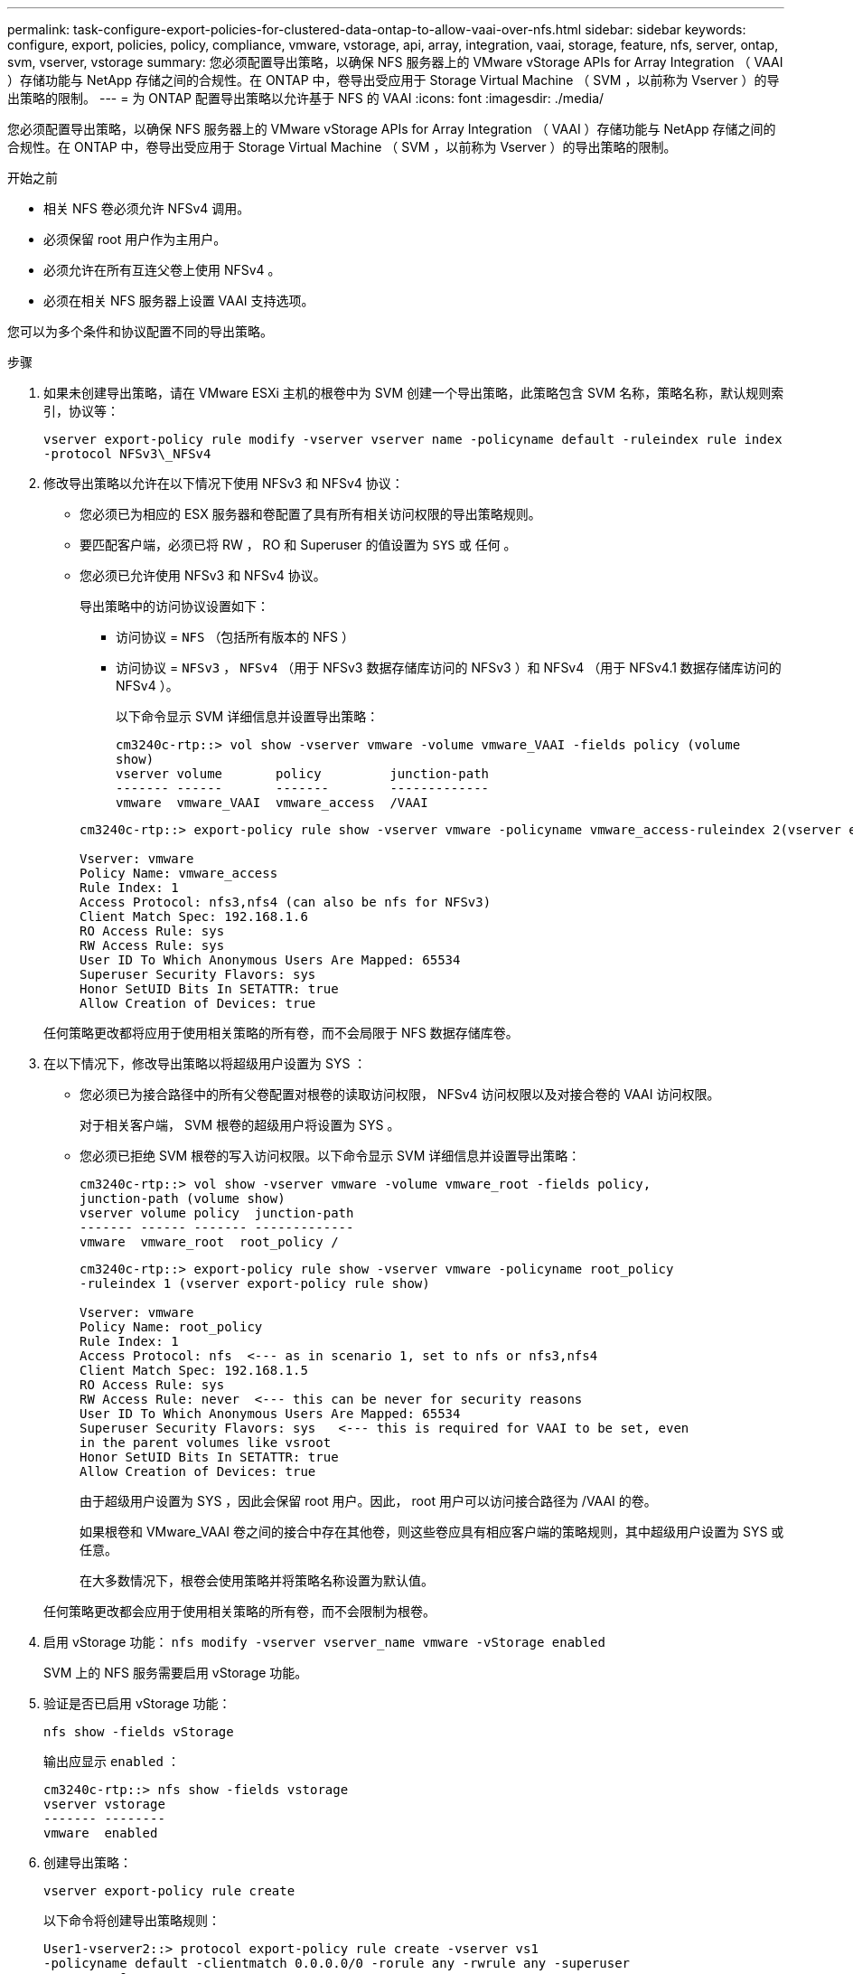 ---
permalink: task-configure-export-policies-for-clustered-data-ontap-to-allow-vaai-over-nfs.html 
sidebar: sidebar 
keywords: configure, export, policies, policy, compliance, vmware, vstorage, api, array, integration, vaai, storage, feature, nfs, server, ontap, svm, vserver, vstorage 
summary: 您必须配置导出策略，以确保 NFS 服务器上的 VMware vStorage APIs for Array Integration （ VAAI ）存储功能与 NetApp 存储之间的合规性。在 ONTAP 中，卷导出受应用于 Storage Virtual Machine （ SVM ，以前称为 Vserver ）的导出策略的限制。 
---
= 为 ONTAP 配置导出策略以允许基于 NFS 的 VAAI
:icons: font
:imagesdir: ./media/


[role="lead"]
您必须配置导出策略，以确保 NFS 服务器上的 VMware vStorage APIs for Array Integration （ VAAI ）存储功能与 NetApp 存储之间的合规性。在 ONTAP 中，卷导出受应用于 Storage Virtual Machine （ SVM ，以前称为 Vserver ）的导出策略的限制。

.开始之前
* 相关 NFS 卷必须允许 NFSv4 调用。
* 必须保留 root 用户作为主用户。
* 必须允许在所有互连父卷上使用 NFSv4 。
* 必须在相关 NFS 服务器上设置 VAAI 支持选项。


您可以为多个条件和协议配置不同的导出策略。

.步骤
. 如果未创建导出策略，请在 VMware ESXi 主机的根卷中为 SVM 创建一个导出策略，此策略包含 SVM 名称，策略名称，默认规则索引，协议等：
+
`vserver export-policy rule modify -vserver vserver name -policyname default -ruleindex rule index -protocol NFSv3\_NFSv4`

. 修改导出策略以允许在以下情况下使用 NFSv3 和 NFSv4 协议：
+
** 您必须已为相应的 ESX 服务器和卷配置了具有所有相关访问权限的导出策略规则。
** 要匹配客户端，必须已将 RW ， RO 和 Superuser 的值设置为 `SYS` 或 `任何` 。
** 您必须已允许使用 NFSv3 和 NFSv4 协议。
+
导出策略中的访问协议设置如下：

+
*** 访问协议 = `NFS` （包括所有版本的 NFS ）
*** 访问协议 = `NFSv3` ， `NFSv4` （用于 NFSv3 数据存储库访问的 NFSv3 ）和 NFSv4 （用于 NFSv4.1 数据存储库访问的 NFSv4 ）。
+
以下命令显示 SVM 详细信息并设置导出策略：

+
[listing]
----
cm3240c-rtp::> vol show -vserver vmware -volume vmware_VAAI -fields policy (volume
show)
vserver volume       policy         junction-path
------- ------       -------        -------------
vmware  vmware_VAAI  vmware_access  /VAAI
----


+
[listing]
----
cm3240c-rtp::> export-policy rule show -vserver vmware -policyname vmware_access-ruleindex 2(vserver export-policy rule show)

Vserver: vmware
Policy Name: vmware_access
Rule Index: 1
Access Protocol: nfs3,nfs4 (can also be nfs for NFSv3)
Client Match Spec: 192.168.1.6
RO Access Rule: sys
RW Access Rule: sys
User ID To Which Anonymous Users Are Mapped: 65534
Superuser Security Flavors: sys
Honor SetUID Bits In SETATTR: true
Allow Creation of Devices: true
----


+
任何策略更改都将应用于使用相关策略的所有卷，而不会局限于 NFS 数据存储库卷。

. 在以下情况下，修改导出策略以将超级用户设置为 SYS ：
+
** 您必须已为接合路径中的所有父卷配置对根卷的读取访问权限， NFSv4 访问权限以及对接合卷的 VAAI 访问权限。
+
对于相关客户端， SVM 根卷的超级用户将设置为 SYS 。

** 您必须已拒绝 SVM 根卷的写入访问权限。以下命令显示 SVM 详细信息并设置导出策略：
+
[listing]
----
cm3240c-rtp::> vol show -vserver vmware -volume vmware_root -fields policy,
junction-path (volume show)
vserver volume policy  junction-path
------- ------ ------- -------------
vmware  vmware_root  root_policy /
----
+
[listing]
----

cm3240c-rtp::> export-policy rule show -vserver vmware -policyname root_policy
-ruleindex 1 (vserver export-policy rule show)

Vserver: vmware
Policy Name: root_policy
Rule Index: 1
Access Protocol: nfs  <--- as in scenario 1, set to nfs or nfs3,nfs4
Client Match Spec: 192.168.1.5
RO Access Rule: sys
RW Access Rule: never  <--- this can be never for security reasons
User ID To Which Anonymous Users Are Mapped: 65534
Superuser Security Flavors: sys   <--- this is required for VAAI to be set, even
in the parent volumes like vsroot
Honor SetUID Bits In SETATTR: true
Allow Creation of Devices: true
----
+
由于超级用户设置为 SYS ，因此会保留 root 用户。因此， root 用户可以访问接合路径为 /VAAI 的卷。

+
如果根卷和 VMware_VAAI 卷之间的接合中存在其他卷，则这些卷应具有相应客户端的策略规则，其中超级用户设置为 SYS 或任意。

+
在大多数情况下，根卷会使用策略并将策略名称设置为默认值。

+
任何策略更改都会应用于使用相关策略的所有卷，而不会限制为根卷。



. 启用 vStorage 功能： `nfs modify -vserver vserver_name vmware -vStorage enabled`
+
SVM 上的 NFS 服务需要启用 vStorage 功能。

. 验证是否已启用 vStorage 功能：
+
`nfs show -fields vStorage`

+
输出应显示 `enabled` ：

+
[listing]
----
cm3240c-rtp::> nfs show -fields vstorage
vserver vstorage
------- --------
vmware  enabled
----
. 创建导出策略：
+
`vserver export-policy rule create`

+
以下命令将创建导出策略规则：

+
[listing]
----
User1-vserver2::> protocol export-policy rule create -vserver vs1
-policyname default -clientmatch 0.0.0.0/0 -rorule any -rwrule any -superuser
any -anon 0

User1-vserver2::> export-policy rule show vserver export-policy rule show)
Virtual      Policy          Rule    Access   Client                RO
Server       Name            Index   Protocol Match                 Rule
------------ --------------- ------  -------- --------------------- ---------
vs1          default         1       any      0.0.0.0/0             any

User1-vserver2::>
----
. 显示导出策略：
+
`vserver export-policy show`

+
以下命令将显示导出策略：

+
[listing]
----
User1-vserver2::> export-policy show (vserver export-policy show)
Virtual Server   Policy Name
---------------  -------------------
vs1              default
----

